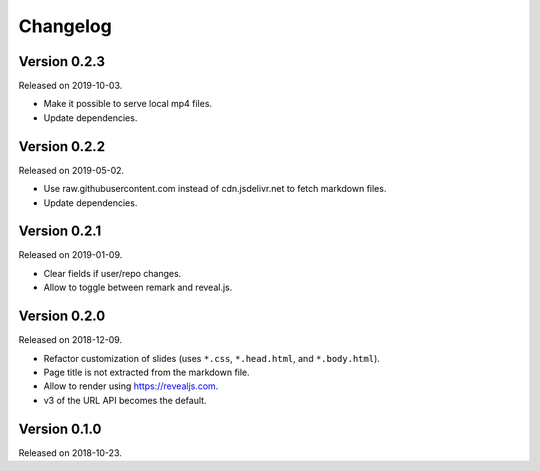 

Changelog
=========


Version 0.2.3
-------------

Released on 2019-10-03.

- Make it possible to serve local mp4 files.
- Update dependencies.


Version 0.2.2
-------------

Released on 2019-05-02.

- Use raw.githubusercontent.com instead of cdn.jsdelivr.net to fetch markdown files.
- Update dependencies.


Version 0.2.1
-------------

Released on 2019-01-09.

- Clear fields if user/repo changes.
- Allow to toggle between remark and reveal.js.


Version 0.2.0
-------------

Released on 2018-12-09.

- Refactor customization of slides (uses ``*.css``, ``*.head.html``, and ``*.body.html``).
- Page title is not extracted from the markdown file.
- Allow to render using https://revealjs.com.
- v3 of the URL API becomes the default.


Version 0.1.0
-------------

Released on 2018-10-23.
